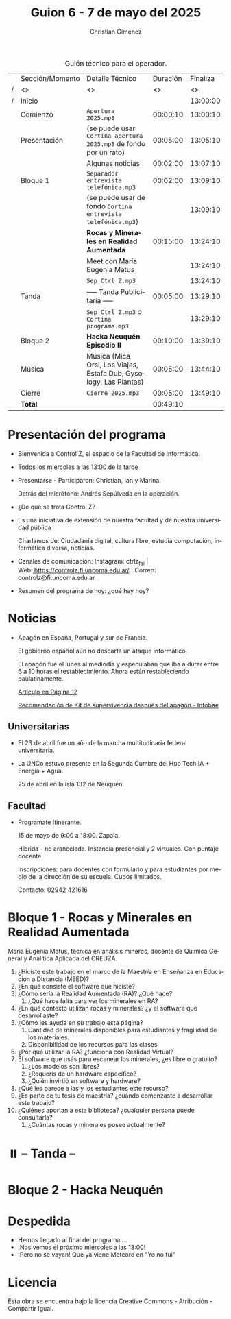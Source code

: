 #+title: Guion 6 - 7 de mayo del 2025

#+HTML: <main>

#+caption: Guión técnico para el operador.
|   | Sección/Momento | Detalle Técnico                                                      | Duración | Finaliza |
| / | <>              | <>                                                                   |       <> |       <> |
| / | Inicio          |                                                                      |          | 13:00:00 |
|---+-----------------+----------------------------------------------------------------------+----------+----------|
|   | Comienzo        | \musicalnote{} =Apertura 2025.mp3=                                                | 00:00:10 | 13:00:10 |
|---+-----------------+----------------------------------------------------------------------+----------+----------|
|   | Presentación    | (se puede usar =Cortina apertura 2025.mp3= de fondo por un rato)       | 00:05:00 | 13:05:10 |
|---+-----------------+----------------------------------------------------------------------+----------+----------|
|   |                 | Algunas noticias                                                     | 00:02:00 | 13:07:10 |
|---+-----------------+----------------------------------------------------------------------+----------+----------|
|   | Bloque 1        | \musicalnote{} =Separador entrevista telefónica.mp3=                              | 00:02:00 | 13:09:10 |
|   |                 | (se puede usar de fondo =Cortina entrevista telefónica.mp3=)           |          | 13:09:10 |
|   |                 | *Rocas y Minerales en Realidad Aumentada*                              | 00:15:00 | 13:24:10 |
|   |                 | \telephone{} Meet con María Eugenia Matus                                     |          | 13:24:10 |
|---+-----------------+----------------------------------------------------------------------+----------+----------|
|   |                 | \musicalnote{} =Sep Ctrl Z.mp3=                                                   |          | 13:24:10 |
|   | \pausebutton{} Tanda        | ----- Tanda Publicitaria -----                                       | 00:05:00 | 13:29:10 |
|   |                 | \musicalnote{} =Sep Ctrl Z.mp3= o =Cortina programa.mp3=                            |          | 13:29:10 |
|---+-----------------+----------------------------------------------------------------------+----------+----------|
|   | Bloque 2        | *Hacka Neuquén Episodio II*                                            | 00:10:00 | 13:39:10 |
|   | Música          | \play{} Música (Mica Orsi, Los Viajes, Estafa Dub, Gysology, Las Plantas) | 00:05:00 | 13:44:10 |
|---+-----------------+----------------------------------------------------------------------+----------+----------|
|   | Cierre          | \musicalnote{} =Cierre 2025.mp3=                                                  | 00:05:00 | 13:49:10 |
|---+-----------------+----------------------------------------------------------------------+----------+----------|
|---+-----------------+----------------------------------------------------------------------+----------+----------|
|   | *Total*           |                                                                      | 00:49:10 |          |
#+TBLFM: @4$5..@16$5=$4 + @-1$5;T::@17$4='(apply '+ '(@4$4..@16$4));T

* Presentación del programa
- Bienvenida a Control Z, el espacio de la Facultad de Informática.
- Todos los miércoles a las 13:00 de la tarde
- Presentarse - Participaron: Christian, Ian y Marina.
  
  Detrás del micrófono: Andrés Sepúlveda en la operación.
  
- ¿De qué se trata Control Z?

- Es una iniciativa de extensión de nuestra facultad y de nuestra
  universidad pública
  
  Charlamos de: Ciudadanía digital, cultura libre, estudiá computación,
  informática diversa, noticias.

- Canales de comunicación: Instagram: ctrlz_fai |
  Web:[[https://www.google.com/url?q=https://controlz.fi.uncoma.edu.ar/&sa=D&source=editors&ust=1710886972631607&usg=AOvVaw0Nd3amx84NFOIIJmebjzYD][ ]][[https://www.google.com/url?q=https://controlz.fi.uncoma.edu.ar/&sa=D&source=editors&ust=1710886972631851&usg=AOvVaw2WckiSK9W10CI0pP35EAyw][https://controlz.fi.uncoma.edu.ar/]] |
  Correo: controlz@fi.uncoma.edu.ar
- Resumen del programa de hoy: ¿qué hay hoy?

* Noticias

- Apagón en España, Portugal y sur de Francia.

  El gobierno español aún no descarta un ataque informático.

  El apagón fue el lunes al mediodía y especulaban que iba a durar entre 6 a 10 horas el restablecimiento. Ahora están restableciendo paulatinamente.

  [[https://www.pagina12.com.ar/821849-por-que-se-produjo-el-apagon-en-espana-rige-una-investigacio][Artículo en Página 12]]

  [[https://www.infobae.com/america/mundo/2025/04/29/apagones-desastres-naturales-o-guerras-como-es-el-kit-de-supervivencia-que-recomienda-la-union-europea-para-catastrofes/][Recomendación de Kit de supervivencia después del apagón - Infobae]]

** Universitarias
- El 23 de abril fue un año de la marcha multitudinaria federal universitaria.
- La UNCo estuvo presente en la Segunda Cumbre del Hub Tech IA + Energía + Agua.

  25 de abril en la isla 132 de Neuquén.  

** Facultad
- Programate Itinerante.

  15 de mayo de 9:00 a 18:00. Zapala.

  Híbrida - no arancelada. Instancia presencial y 2 virtuales. Con puntaje docente.

  Inscripciones: para docentes con formulario y para estudiantes por medio de la dirección de su escuela. Cupos limitados.

  Contacto: 02942 421616

* Bloque 1 - Rocas y Minerales en Realidad Aumentada
#+html: <a id="bloque1"></a>

María Eugenia Matus, técnica en análisis mineros, docente de Química General y Analítica Aplicada del CREUZA.

1. ¿Hiciste este trabajo en el marco de la Maestría en Enseñanza en Educación a Distancia (MEED)?
2. ¿En qué consiste el software qué hiciste?
3. ¿Cómo sería la Realidad Aumentada (RA)? ¿Qué hace?
   1. ¿Qué hace falta para ver los minerales en RA?
4. ¿En qué contexto utilizan rocas y minerales? ¿y el software que desarrollaste?
5. ¿Cómo les ayuda en su trabajo esta página?
   1. Cantidad de minerales disponibles para estudiantes y fragilidad de los materiales.
   2. Disponibilidad de los recursos para las clases
6. ¿Por qué utilizar la RA? ¿funciona con Realidad Virtual?
7. El software que usás para escanear los minerales, ¿es libre o gratuito?
   1. ¿Los modelos son libres?
   2. ¿Requerís de un hardware específico?
   3. ¿Quién invirtió en software y hardware?
8. ¿Qué les parece a las y los estudiantes este recurso?
9. ¿Es parte de tu tesis de maestría? ¿cuándo comenzaste a desarrollar este trabajo?
10. ¿Quiénes aportan a esta biblioteca? ¿cualquier persona puede consultarla?
    1. ¿Cuántas rocas y minerales posee actualmente?


* ⏸️ -- Tanda --
* Bloque 2 - Hacka Neuquén
* Despedida
- Hemos llegado al final del programa ...
- ¡Nos vemos el próximo miércoles a las 13:00!
- ¡Pero no se vayan! Que ya viene Meteoro en "Yo no fui"

* Licencia
Esta obra se encuentra bajo la licencia Creative Commons - Atribución - Compartir Igual.

#+HTML: </main>

* Meta     :noexport:

# ----------------------------------------------------------------------
#+SUBTITLE:
#+AUTHOR: Christian Gimenez
#+EMAIL:
#+DESCRIPTION: 
#+KEYWORDS: 
#+COLUMNS: %40ITEM(Task) %17Effort(Estimated Effort){:} %CLOCKSUM

#+STARTUP: inlineimages hidestars content hideblocks entitiespretty
#+STARTUP: indent fninline latexpreview

#+OPTIONS: H:3 num:t toc:t \n:nil @:t ::t |:t ^:{} -:t f:t *:t <:t
#+OPTIONS: TeX:t LaTeX:t skip:nil d:nil todo:t pri:nil tags:not-in-toc
#+OPTIONS: tex:imagemagick

#+TODO: TODO(t!) CURRENT(c!) PAUSED(p!) | DONE(d!) CANCELED(C!@)

# -- Export
#+LANGUAGE: es
#+EXPORT_SELECT_TAGS: export
#+EXPORT_EXCLUDE_TAGS: noexport
# #+export_file_name: 

# -- HTML Export
#+INFOJS_OPT: view:info toc:t ftoc:t ltoc:t mouse:underline buttons:t path:libs/org-info.js
#+XSLT:

# -- For ox-twbs or HTML Export
# #+HTML_HEAD: <link href="libs/bootstrap.min.css" rel="stylesheet">
# -- -- LaTeX-CSS
# #+HTML_HEAD: <link href="css/style-org.css" rel="stylesheet">

# #+HTML_HEAD: <script src="libs/jquery.min.js"></script> 
# #+HTML_HEAD: <script src="libs/bootstrap.min.js"></script>

#+HTML_HEAD_EXTRA: <link href="../css/guiones-2024.css" rel="stylesheet">

# -- LaTeX Export
# #+LATEX_CLASS: article
#+latex_compiler: lualatex
# #+latex_class_options: [12pt, twoside]

#+latex_header: \usepackage{csquotes}
# #+latex_header: \usepackage[spanish]{babel}
# #+latex_header: \usepackage[margin=2cm]{geometry}
# #+latex_header: \usepackage{fontspec}
#+latex_header: \usepackage{emoji}
# -- biblatex
#+latex_header: \usepackage[backend=biber, style=alphabetic, backref=true]{biblatex}
#+latex_header: \addbibresource{tangled/biblio.bib}
# -- -- Tikz
# #+LATEX_HEADER: \usepackage{tikz}
# #+LATEX_HEADER: \usetikzlibrary{arrows.meta}
# #+LATEX_HEADER: \usetikzlibrary{decorations}
# #+LATEX_HEADER: \usetikzlibrary{decorations.pathmorphing}
# #+LATEX_HEADER: \usetikzlibrary{shapes.geometric}
# #+LATEX_HEADER: \usetikzlibrary{shapes.symbols}
# #+LATEX_HEADER: \usetikzlibrary{positioning}
# #+LATEX_HEADER: \usetikzlibrary{trees}

# #+LATEX_HEADER_EXTRA:

# --  Info Export
#+TEXINFO_DIR_CATEGORY: A category
#+TEXINFO_DIR_TITLE: Guiones: (Guion)
#+TEXINFO_DIR_DESC: One line description.
#+TEXINFO_PRINTED_TITLE: Guiones
#+TEXINFO_FILENAME: Guion.info


# Local Variables:
# org-hide-emphasis-markers: t
# org-use-sub-superscripts: "{}"
# fill-column: 80
# visual-line-fringe-indicators: t
# ispell-local-dictionary: "british"
# org-latex-default-figure-position: "tbp"
# End:
